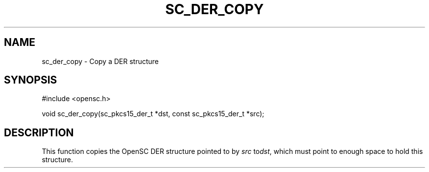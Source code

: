 .\"Generated by db2man.xsl. Don't modify this, modify the source.
.de Sh \" Subsection
.br
.if t .Sp
.ne 5
.PP
\fB\\$1\fR
.PP
..
.de Sp \" Vertical space (when we can't use .PP)
.if t .sp .5v
.if n .sp
..
.de Ip \" List item
.br
.ie \\n(.$>=3 .ne \\$3
.el .ne 3
.IP "\\$1" \\$2
..
.TH "SC_DER_COPY" 3 "" "" "OpenSC API Reference"
.SH NAME
sc_der_copy \- Copy a DER structure
.SH "SYNOPSIS"

.PP


.nf

#include <opensc\&.h>

void sc_der_copy(sc_pkcs15_der_t *dst, const sc_pkcs15_der_t *src);
		
.fi
 

.SH "DESCRIPTION"

.PP
This function copies the OpenSC DER structure pointed to by \fIsrc\fR to\fIdst\fR, which must point to enough space to hold this structure\&.

